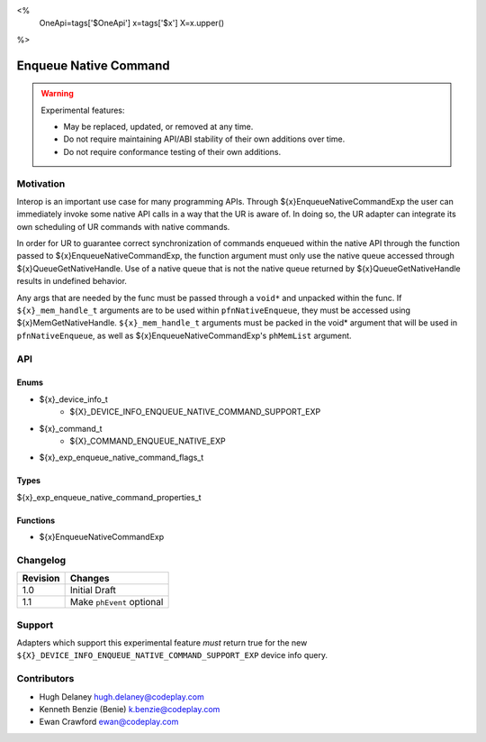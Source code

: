 <%
    OneApi=tags['$OneApi']
    x=tags['$x']
    X=x.upper()
%>

.. _experimental-enqueue-native-command:

================================================================================
Enqueue Native Command
================================================================================

.. warning::

    Experimental features:

    *   May be replaced, updated, or removed at any time.
    *   Do not require maintaining API/ABI stability of their own additions over
        time.
    *   Do not require conformance testing of their own additions.


Motivation
--------------------------------------------------------------------------------
Interop is an important use case for many programming APIs. Through
${x}EnqueueNativeCommandExp the user can immediately invoke some native API
calls in a way that the UR is aware of. In doing so, the UR adapter can
integrate its own scheduling of UR commands with native commands.

In order for UR to guarantee correct synchronization of commands enqueued
within the native API through the function passed to
${x}EnqueueNativeCommandExp, the function argument must only use the native
queue accessed through ${x}QueueGetNativeHandle. Use of a native queue that is
not the native queue returned by ${x}QueueGetNativeHandle results in undefined
behavior.

Any args that are needed by the func must be passed through a ``void*`` and unpacked
within the func. If ``${x}_mem_handle_t`` arguments are to be used within
``pfnNativeEnqueue``, they must be accessed using ${x}MemGetNativeHandle.
``${x}_mem_handle_t`` arguments must be packed in the void* argument that will be
used in ``pfnNativeEnqueue``, as well as ${x}EnqueueNativeCommandExp's ``phMemList``
argument.

API
--------------------------------------------------------------------------------

Enums
~~~~~~~~~~~~~~~~~~~~~~~~~~~~~~~~~~~~~~~~~~~~~~~~~~~~~~~~~~~~~~~~~~~~~~~~~~~~~~~~

* ${x}_device_info_t
    * ${X}_DEVICE_INFO_ENQUEUE_NATIVE_COMMAND_SUPPORT_EXP
* ${x}_command_t
    * ${X}_COMMAND_ENQUEUE_NATIVE_EXP
* ${x}_exp_enqueue_native_command_flags_t

Types
~~~~~~~~~~~~~~~~~~~~~~~~~~~~~~~~~~~~~~~~~~~~~~~~~~~~~~~~~~~~~~~~~~~~~~~~~~~~~~~~

${x}_exp_enqueue_native_command_properties_t

Functions
~~~~~~~~~~~~~~~~~~~~~~~~~~~~~~~~~~~~~~~~~~~~~~~~~~~~~~~~~~~~~~~~~~~~~~~~~~~~~~~~
* ${x}EnqueueNativeCommandExp

Changelog
--------------------------------------------------------------------------------

+-----------+---------------------------+
| Revision  | Changes                   |
+===========+===========================+
| 1.0       | Initial Draft             |
+-----------+---------------------------+
| 1.1       | Make ``phEvent`` optional |
+-----------+---------------------------+


Support
--------------------------------------------------------------------------------

Adapters which support this experimental feature *must* return true for the new
``${X}_DEVICE_INFO_ENQUEUE_NATIVE_COMMAND_SUPPORT_EXP`` device info query.


Contributors
--------------------------------------------------------------------------------

* Hugh Delaney `hugh.delaney@codeplay.com <hugh.delaney@codeplay.com>`_
* Kenneth Benzie (Benie) `k.benzie@codeplay.com <k.benzie@codeplay.com>`_
* Ewan Crawford `ewan@codeplay.com <ewan@codeplay.com>`_
